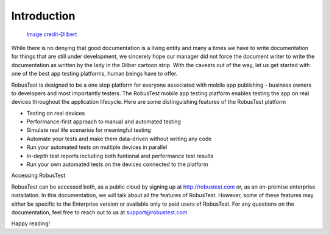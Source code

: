 Introduction
============

 .. image:: _static/dilbert.png

 `Image credit-Dilbert`_

  .. _Image credit-Dilbert: http://dilbert.com/strip/1995-08-28

While there is no denying that good documentation is a living entity and many a times we have to write documentation for things that are still under development, we sincerely hope our manager did not force the document writer to write the documentation as written by the lady in the Dilber cartoon strip. With the caveats out of the way, let us get started with one of the best app testing platforms, human beings have to offer.

RobusTest is designed to be a one stop platform for everyone associated with mobile app publishing - business owners to developers and most importantly testers. The RobusTest mobile app testing platform enables testing the app on real devices throughout the application lifecycle. Here are some distinguishing features of the RobusTest platform

* Testing on real devices

* Performance-first approach to manual and automated testing

* Simulate real life scenarios for meaningful testing

* Automate your tests and make them data-driven without writing any code

* Run your automated tests on multiple devices in parallel

* In-depth test reports including both funtional and performance test results

* Run your own automated tests on the devices connected to the platform

Accessing RobusTest

RobusTest can be accessed both, as a public cloud by signing up at http://robustest.com or, as an on-premise enterprise installation.
In this documentation, we will talk about all the features of RobusTest. However, some of these features may either be specific to the Enterprise version or available only to paid users of RobusTest. For any questions on the documentation, feel free to reach out to us at support@robustest.com

Happy reading!
